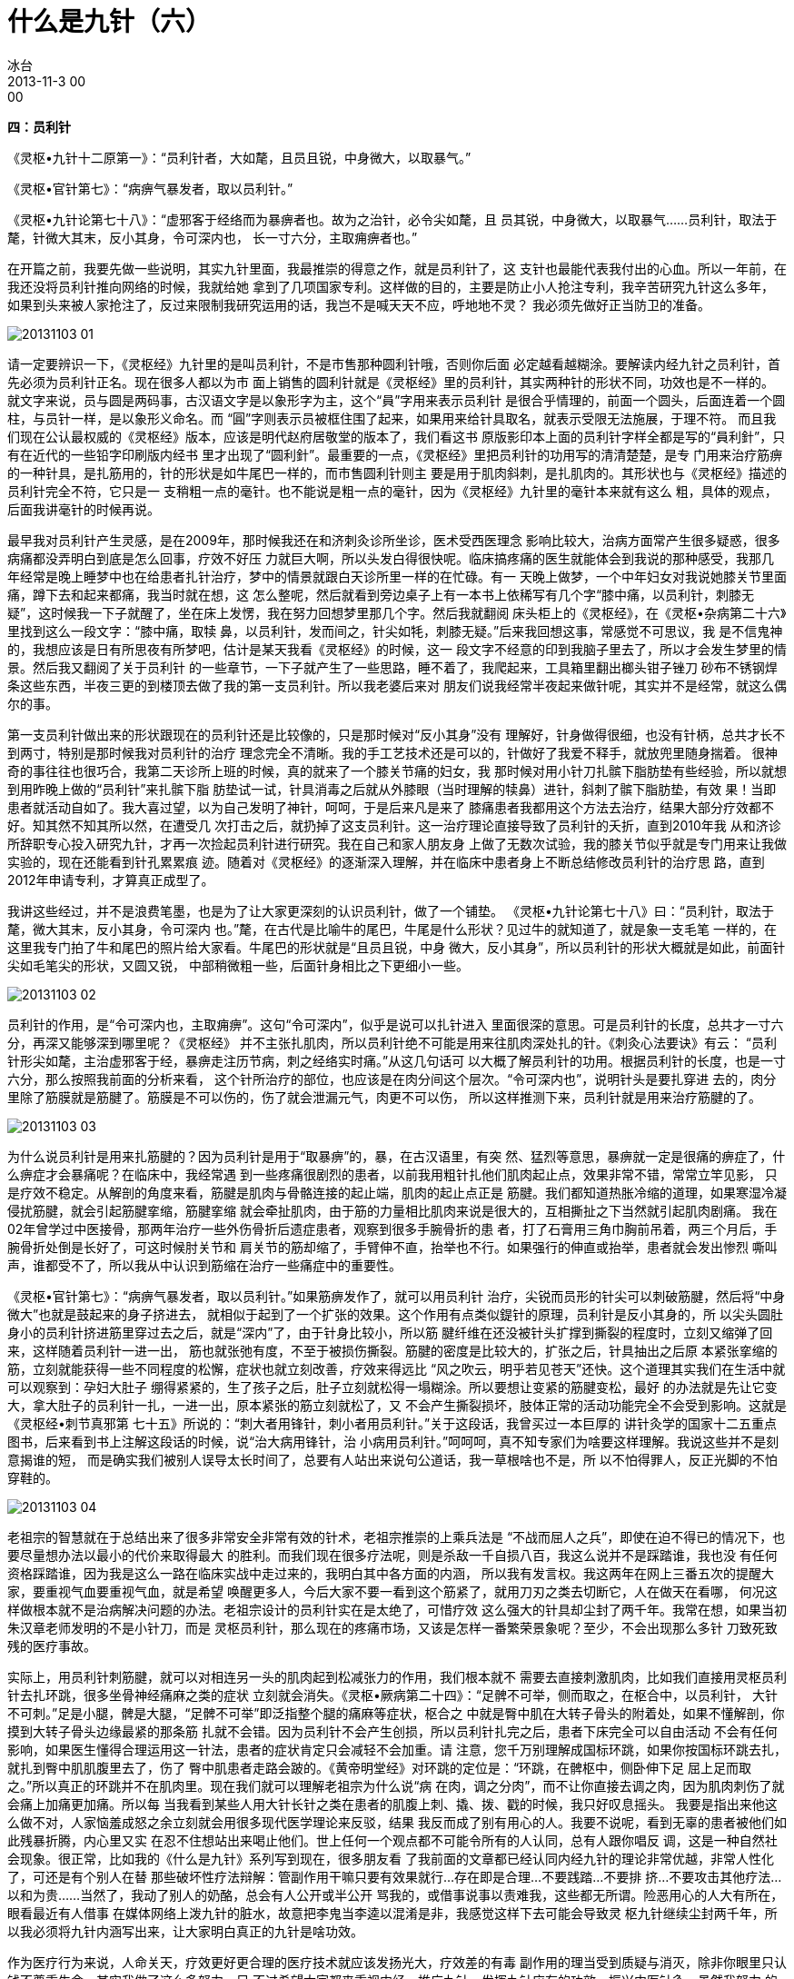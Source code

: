 = 什么是九针（六）
冰台
2013-11-3 00:00


*四：员利针*

《灵枢•九针十二原第一》：“员利针者，大如氂，且员且锐，中身微大，以取暴气。”

《灵枢•官针第七》：“病痹气暴发者，取以员利针。”

《灵枢•九针论第七十八》：“虚邪客于经络而为暴痹者也。故为之治针，必令尖如氂，且
员其锐，中身微大，以取暴气……员利针，取法于氂，针微大其末，反小其身，令可深内也，
长一寸六分，主取痈痹者也。”

在开篇之前，我要先做一些说明，其实九针里面，我最推崇的得意之作，就是员利针了，这
支针也最能代表我付出的心血。所以一年前，在我还没将员利针推向网络的时候，我就给她
拿到了几项国家专利。这样做的目的，主要是防止小人抢注专利，我辛苦研究九针这么多年，
如果到头来被人家抢注了，反过来限制我研究运用的话，我岂不是喊天天不应，呼地地不灵？
我必须先做好正当防卫的准备。

image::img/20131103-01.jpg[]

请一定要辨识一下，《灵枢经》九针里的是叫员利针，不是市售那种圆利针哦，否则你后面
必定越看越糊涂。要解读内经九针之员利针，首先必须为员利针正名。现在很多人都以为市
面上销售的圆利针就是《灵枢经》里的员利针，其实两种针的形状不同，功效也是不一样的。
就文字来说，员与圆是两码事，古汉语文字是以象形字为主，这个“員”字用来表示员利针
是很合乎情理的，前面一个圆头，后面连着一个圆柱，与员针一样，是以象形义命名。而
“圓”字则表示员被框住围了起来，如果用来给针具取名，就表示受限无法施展，于理不符。
而且我们现在公认最权威的《灵枢经》版本，应该是明代赵府居敬堂的版本了，我们看这书
原版影印本上面的员利针字样全都是写的“員利針”，只有在近代的一些铅字印刷版内经书
里才出现了“圆利針”。最重要的一点，《灵枢经》里把员利针的功用写的清清楚楚，是专
门用来治疗筋痹的一种针具，是扎筋用的，针的形状是如牛尾巴一样的，而市售圆利针则主
要是用于肌肉斜刺，是扎肌肉的。其形状也与《灵枢经》描述的员利针完全不符，它只是一
支稍粗一点的毫针。也不能说是粗一点的毫针，因为《灵枢经》九针里的毫针本来就有这么
粗，具体的观点，后面我讲毫针的时候再说。

最早我对员利针产生灵感，是在2009年，那时候我还在和济刺灸诊所坐诊，医术受西医理念
影响比较大，治病方面常产生很多疑惑，很多病痛都没弄明白到底是怎么回事，疗效不好压
力就巨大啊，所以头发白得很快呢。临床搞疼痛的医生就能体会到我说的那种感受，我那几
年经常是晚上睡梦中也在给患者扎针治疗，梦中的情景就跟白天诊所里一样的在忙碌。有一
天晚上做梦，一个中年妇女对我说她膝关节里面痛，蹲下去和起来都痛，我当时就在想，这
怎么整呢，然后就看到旁边桌子上有一本书上依稀写有几个字“膝中痛，以员利针，刺膝无
疑”，这时候我一下子就醒了，坐在床上发愣，我在努力回想梦里那几个字。然后我就翻阅
床头柜上的《灵枢经》，在《灵枢•杂病第二十六》里找到这么一段文字：“膝中痛，取犊
鼻，以员利针，发而间之，针尖如牦，刺膝无疑。”后来我回想这事，常感觉不可思议，我
是不信鬼神的，我想应该是日有所思夜有所梦吧，估计是某天我看《灵枢经》的时候，这一
段文字不经意的印到我脑子里去了，所以才会发生梦里的情景。然后我又翻阅了关于员利针
的一些章节，一下子就产生了一些思路，睡不着了，我爬起来，工具箱里翻出榔头钳子锉刀
砂布不锈钢焊条这些东西，半夜三更的到楼顶去做了我的第一支员利针。所以我老婆后来对
朋友们说我经常半夜起来做针呢，其实并不是经常，就这么偶尔的事。

第一支员利针做出来的形状跟现在的员利针还是比较像的，只是那时候对“反小其身”没有
理解好，针身做得很细，也没有针柄，总共才长不到两寸，特别是那时候我对员利针的治疗
理念完全不清晰。我的手工艺技术还是可以的，针做好了我爱不释手，就放兜里随身揣着。
很神奇的事往往也很巧合，我第二天诊所上班的时候，真的就来了一个膝关节痛的妇女，我
那时候对用小针刀扎髌下脂肪垫有些经验，所以就想到用昨晚上做的“员利针”来扎髌下脂
肪垫试一试，针具消毒之后就从外膝眼（当时理解的犊鼻）进针，斜刺了髌下脂肪垫，有效
果！当即患者就活动自如了。我大喜过望，以为自己发明了神针，呵呵，于是后来凡是来了
膝痛患者我都用这个方法去治疗，结果大部分疗效都不好。知其然不知其所以然，在遭受几
次打击之后，就扔掉了这支员利针。这一治疗理论直接导致了员利针的夭折，直到2010年我
从和济诊所辞职专心投入研究九针，才再一次捡起员利针进行研究。我在自己和家人朋友身
上做了无数次试验，我的膝关节似乎就是专门用来让我做实验的，现在还能看到针孔累累痕
迹。随着对《灵枢经》的逐渐深入理解，并在临床中患者身上不断总结修改员利针的治疗思
路，直到2012年申请专利，才算真正成型了。

我讲这些经过，并不是浪费笔墨，也是为了让大家更深刻的认识员利针，做了一个铺垫。
《灵枢•九针论第七十八》曰：“员利针，取法于氂，微大其末，反小其身，令可深内
也。”氂，在古代是比喻牛的尾巴，牛尾是什么形状？见过牛的就知道了，就是象一支毛笔
一样的，在这里我专门拍了牛和尾巴的照片给大家看。牛尾巴的形状就是“且员且锐，中身
微大，反小其身”，所以员利针的形状大概就是如此，前面针尖如毛笔尖的形状，又圆又锐，
中部稍微粗一些，后面针身相比之下更细小一些。

image::img/20131103-02.jpg[]

员利针的作用，是“令可深内也，主取痈痹”。这句“令可深内”，似乎是说可以扎针进入
里面很深的意思。可是员利针的长度，总共才一寸六分，再深又能够深到哪里呢？《灵枢经》
并不主张扎肌肉，所以员利针绝不可能是用来往肌肉深处扎的针。《刺灸心法要诀》有云：
“员利针形尖如氂，主治虚邪客于经，暴痹走注历节病，刺之经络实时痛。”从这几句话可
以大概了解员利针的功用。根据员利针的长度，也是一寸六分，那么按照我前面的分析来看，
这个针所治疗的部位，也应该是在肉分间这个层次。“令可深内也”，说明针头是要扎穿进
去的，肉分里除了筋膜就是筋腱了。筋膜是不可以伤的，伤了就会泄漏元气，肉更不可以伤，
所以这样推测下来，员利针就是用来治疗筋腱的了。

image::img/20131103-03.jpg[]

为什么说员利针是用来扎筋腱的？因为员利针是用于“取暴痹”的，暴，在古汉语里，有突
然、猛烈等意思，暴痹就一定是很痛的痹症了，什么痹症才会暴痛呢？在临床中，我经常遇
到一些疼痛很剧烈的患者，以前我用粗针扎他们肌肉起止点，效果非常不错，常常立竿见影，
只是疗效不稳定。从解剖的角度来看，筋腱是肌肉与骨骼连接的起止端，肌肉的起止点正是
筋腱。我们都知道热胀冷缩的道理，如果寒湿冷凝侵扰筋腱，就会引起筋腱挛缩，筋腱挛缩
就会牵扯肌肉，由于筋的力量相比肌肉来说是很大的，互相撕扯之下当然就引起肌肉剧痛。
我在02年曾学过中医接骨，那两年治疗一些外伤骨折后遗症患者，观察到很多手腕骨折的患
者，打了石膏用三角巾胸前吊着，两三个月后，手腕骨折处倒是长好了，可这时候肘关节和
肩关节的筋却缩了，手臂伸不直，抬举也不行。如果强行的伸直或抬举，患者就会发出惨烈
嘶叫声，谁都受不了，所以我从中认识到筋缩在治疗一些痛症中的重要性。

《灵枢•官针第七》：“病痹气暴发者，取以员利针。”如果筋痹发作了，就可以用员利针
治疗，尖锐而员形的针尖可以刺破筋腱，然后将“中身微大”也就是鼓起来的身子挤进去，
就相似于起到了一个扩张的效果。这个作用有点类似鍉针的原理，员利针是反小其身的，所
以尖头圆肚身小的员利针挤进筋里穿过去之后，就是“深内”了，由于针身比较小，所以筋
腱纤维在还没被针头扩撑到撕裂的程度时，立刻又缩弹了回来，这样随着员利针一进一出，
筋也就张弛有度，不至于被损伤撕裂。筋腱的密度是比较大的，扩张之后，针具抽出之后原
本紧张挛缩的筋，立刻就能获得一些不同程度的松懈，症状也就立刻改善，疗效来得远比
“风之吹云，明乎若见苍天”还快。这个道理其实我们在生活中就可以观察到：孕妇大肚子
绷得紧紧的，生了孩子之后，肚子立刻就松得一塌糊涂。所以要想让变紧的筋腱变松，最好
的办法就是先让它变大，拿大肚子的员利针一扎，一进一出，原本紧张的筋立刻就松了，又
不会产生撕裂损坏，肢体正常的活动功能完全不会受到影响。这就是《灵枢经•刺节真邪第
七十五》所说的：“刺大者用锋针，刺小者用员利针。”关于这段话，我曾买过一本巨厚的
讲针灸学的国家十二五重点图书，后来看到书上注解这段话的时候，说“治大病用锋针，治
小病用员利针。”呵呵呵，真不知专家们为啥要这样理解。我说这些并不是刻意揭谁的短，
而是确实我们被别人误导太长时间了，总要有人站出来说句公道话，我一草根啥也不是，所
以不怕得罪人，反正光脚的不怕穿鞋的。

image::img/20131103-04.jpg[]

老祖宗的智慧就在于总结出来了很多非常安全非常有效的针术，老祖宗推崇的上乘兵法是
“不战而屈人之兵”，即使在迫不得已的情况下，也要尽量想办法以最小的代价来取得最大
的胜利。而我们现在很多疗法呢，则是杀敌一千自损八百，我这么说并不是踩踏谁，我也没
有任何资格踩踏谁，因为我是这么一路在临床实战中走过来的，我明白其中各方面的内涵，
所以我有发言权。我这两年在网上三番五次的提醒大家，要重视气血要重视气血，就是希望
唤醒更多人，今后大家不要一看到这个筋紧了，就用刀刃之类去切断它，人在做天在看哪，
何况这样做根本就不是治病解决问题的办法。老祖宗设计的员利针实在是太绝了，可惜疗效
这么强大的针具却尘封了两千年。我常在想，如果当初朱汉章老师发明的不是小针刀，而是
灵枢员利针，那么现在的疼痛市场，又该是怎样一番繁荣景象呢？至少，不会出现那么多针
刀致死致残的医疗事故。

实际上，用员利针刺筋腱，就可以对相连另一头的肌肉起到松减张力的作用，我们根本就不
需要去直接刺激肌肉，比如我们直接用灵枢员利针去扎环跳，很多坐骨神经痛麻之类的症状
立刻就会消失。《灵枢•厥病第二十四》：“足髀不可举，侧而取之，在枢合中，以员利针，
大针不可刺。”足是小腿，髀是大腿，“足髀不可举”即泛指整个腿的痛麻等症状，枢合之
中就是臀中肌在大转子骨头的附着处，如果不懂解剖，你摸到大转子骨头边缘最紧的那条筋
扎就不会错。因为员利针不会产生创损，所以员利针扎完之后，患者下床完全可以自由活动
不会有任何影响，如果医生懂得合理运用这一针法，患者的症状肯定只会减轻不会加重。请
注意，您千万别理解成国标环跳，如果你按国标环跳去扎，就扎到臀中肌肌腹里去了，伤了
臀中肌患者走路会跛的。《黄帝明堂经》对环跳的定位是：“环跳，在髀枢中，侧卧伸下足
屈上足而取之。”所以真正的环跳并不在肌肉里。现在我们就可以理解老祖宗为什么说“病
在肉，调之分肉”，而不让你直接去调之肉，因为肌肉刺伤了就会痛上加痛更加痛。所以每
当我看到某些人用大针长针之类在患者的肌腹上刺、撬、拨、戳的时候，我只好叹息摇头。
我要是指出来他这么做不对，人家恼羞成怒之余立刻就会用很多现代医学理论来反驳，结果
我反而成了别有用心的人。我要不说呢，看到无辜的患者被他们如此残暴折腾，内心里又实
在忍不住想站出来喝止他们。世上任何一个观点都不可能令所有的人认同，总有人跟你唱反
调，这是一种自然社会现象。很正常，比如我的《什么是九针》系列写到现在，很多朋友看
了我前面的文章都已经认同内经九针的理论非常优越，非常人性化了，可还是有个别人在替
那些破坏性疗法辩解：管副作用干嘛只要有效果就行…存在即是合理…不要践踏…不要排
挤…不要攻击其他疗法…以和为贵……当然了，我动了别人的奶酪，总会有人公开或半公开
骂我的，或借事说事以责难我，这些都无所谓。险恶用心的人大有所在，眼看最近有人借事
在媒体网络上泼九针的脏水，故意把李鬼当李逵以混淆是非，我感觉这样下去可能会导致灵
枢九针继续尘封两千年，所以我必须将九针内涵写出来，让大家明白真正的九针是啥功效。

作为医疗行为来说，人命关天，疗效更好更合理的医疗技术就应该发扬光大，疗效差的有毒
副作用的理当受到质疑与消灭，除非你眼里只认钱不尊重生命。其实我做了这么多努力，只
不过希望大家都来重视内经，推广九针，发挥九针应有的功效，振兴中医针灸。虽然我努力
的宣扬立新七针，但我一直都讲得明白：我只是挖掘发现了这些针具而已，这些都不是我的
智慧，都是老祖宗的智慧。说到这里，我要再次提醒各位一下，我前面讲扎臀中肌附着点所
用的这个员利针，是灵枢经九针里的员利针哦，也就是如图所示立新七针之员利针，你别拿
市面上买来那种圆利针来模仿这样扎，那是做不出这般疗效的。

我们可以借助解剖来理解一下员利针的巧妙之处，骨边缘的肌肉起止点部位的肌腱，正是中
医所谓的筋。这些筋，很有韧性和密度，筋直接连接的是肌肉，所以筋的张力大小，就决定
着肌肉受到被牵拉力的大小。用“尖如氂”的员利针刺入筋里，可以起到松懈筋张力的作用，
就能够让肌肉松软而缓解“肌急”，请注意，我说的是“松懈”，不是“松解”。以前我曾
在这些部位用0.35的毫针扎，有点效果，但是很不稳定，而且往往有点力不从心的感觉，后
来我用0.8的粗针去扎，疗效就能提高不少，但相比用员利针去扎，那简直是天壤之别。所
以当我理解到内经里真正的员利针的寓意之后，不由得欣喜若狂，运用于临床广泛验证，确
实疗效出众。

员利针的针法是怎么样的呢？《灵枢•官针第七》中关于治筋痹的针法，有十二刺之恢刺，
以及五刺之关刺。先讲一下恢刺，“恢刺者，直刺傍之，举之前后，恢筋急，以治筋痹
也。”我理解的恢刺就是进针直刺一下，然后向旁边左右各刺一下，然后再前后各刺一下，
总共五针，五居中央属土这个理论在内经里还有很大的讲究，那是后话。扎了这几针就可以
恢复筋急现象，就如同针刀刺环枕筋膜一样，针刀在筋膜上切割几下，切断了筋膜，筋膜张
力当然就减小了，就可以使拘急痉挛的颈项部肌肉松弛，但这一招在内经针术里面是绝对禁
止的，从内经气血理论来说，这样做不但危险而且治疗机理也非常谬误。

image::img/20131103-05.jpg[]

接下来是关刺，“关刺者，直刺左右，尽筋上，以取筋痹，慎无出血，此肝之应也，或曰渊
刺，一曰岂刺。”关，也就是四肢的关节，通过人体解剖，我们知道，肌肉附着点的筋或韧
带之类，都是附着在四肢关节部位骨缘。渊，在古汉语里是廻水之地，积水的地方，人体关
节处正是人体气血所聚积迂回之地，所以渊刺符合关刺之意。为啥又叫岂刺？“岂”在繁体
字的写法是“豈”，上面一个山字，下面一个豆，观察自然事物：山是尖的，豆是圆的。篆
书文字“岂”的写法上面是山下面是圆形的，所以这里是一个象形取义，这个字的形状就跟
员利针是一样的，上尖下圆，所以才“一曰岂刺”。关刺很清楚的指出，筋病要针在筋上，
小心不要刺到肌肉出血。刺筋是因为肝主筋的缘故，肝主身之筋膜，与肢体运动有关，肝之
气血充盛，筋膜得其所养，则筋力强健，运动灵活。肝藏血，肝之气血亏虚，筋膜就会失养，
则筋力不健，运动不利，所以刺筋痹不要刺到肌肉出血。筋腱大多位于关节附近，所以称为
关刺。

员利针是主治筋痹的，那什么是筋痹？《素问•长刺节论篇第五十五》这样写的：“病在筋，
筋挛节痛，不可以行，名曰筋痹。刺筋上为故，刺分肉间，不可中骨也；病起筋炅，病已
止。”这里这个节，就不是穴位了，就是指的关节。附于骨节者为筋，包于肌腱外者为膜。
实际上中医所谓的“筋”，也就是解剖学的筋腱这些，筋腱位于皮下，附着于骨关节处，上
无肌肉覆盖，少有脂肪充填。因此，筋痹，我理解为也就是筋膜筋腱挛缩现象，也就相似于
我们常说的“筋缩症”。临床治疗疼痛，最简单最好治的就是肌痹，一般的针灸火罐按摩膏
药等等都可以很轻松的治愈，甚至很多肌痹稍微保养休息一段时间自己也能好。如果涉及筋
痹，那就不容易了，不但不能自愈，还会逐渐加重筋缩，而且很多疗法轮番上阵都见效微弱，
而员利针则可以法简效宏。当然，如果涉及骨痹，那更是毫针控们望洋兴叹的了，不过这是
属于大针的权限范围。

筋缩的发生，有人说是由于缺少锻炼运动，似乎有些道理。但我观察到有些人根本就极少运
动锻炼，他却没有筋缩现象发生，比如痴傻之人呆坐在家，不运动，吃了睡睡了吃，却没见
他们有筋缩发生。这又是何故？其实老祖先早就告诉我们，“风寒湿三气杂至合而为痹也”，
筋痹就正是风寒湿所致。所以筋缩现象最主要的原因，就是受到风寒湿的侵扰，而筋腱的密
度比较大，又是与肌肉关节这些密切联系着的，一旦受寒挛缩就很难自我松展开来，就会紧
紧牵拉肌肉关节，形成僵紧板结状态，引起疼痛和功能活动受限。

治疗筋痹，“刺筋上为故，刺分肉间，不可中骨也”，意思是针要扎在筋和韧带之上，也包
括肉分里筋膜层的筋结，以及肌肉与骨相结合的肌腱部位，但不可以扎到肌肉里去伤了肌肉，
也不可以扎到骨面去伤了骨膜。做骨膜触激术的盆友别跟我急眼，“刺筋无伤骨”这个观点
不是我发明的，是内经里的观点。

“病起筋炅，病已止”，炅，是热的意思，因此“筋炅”有筋热之意，根据筋受寒则缩则痹
痛生，受热则变软则关节灵活的现象，所以我理解为，筋痹用员利针治疗，让这些挛缩的
“筋”变软了，筋痹也就好了。

